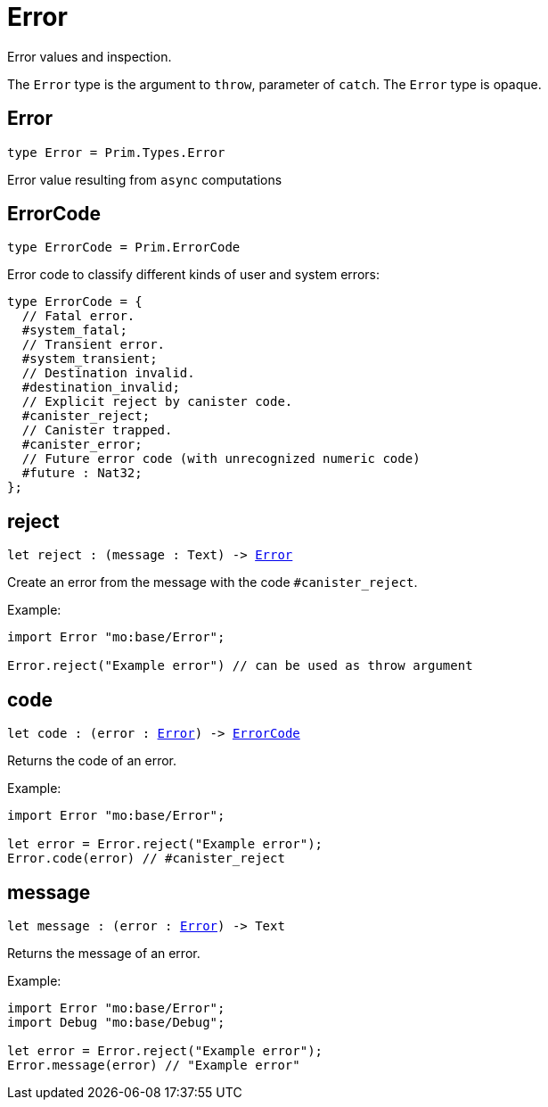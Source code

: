 [[module.Error]]
= Error

Error values and inspection.

The `Error` type is the argument to `throw`, parameter of `catch`.
The `Error` type is opaque.

[[type.Error]]
== Error

[source.no-repl,motoko,subs=+macros]
----
type Error = Prim.Types.Error
----

Error value resulting from  `async` computations

[[type.ErrorCode]]
== ErrorCode

[source.no-repl,motoko,subs=+macros]
----
type ErrorCode = Prim.ErrorCode
----

Error code to classify different kinds of user and system errors:
```motoko
type ErrorCode = {
  // Fatal error.
  #system_fatal;
  // Transient error.
  #system_transient;
  // Destination invalid.
  #destination_invalid;
  // Explicit reject by canister code.
  #canister_reject;
  // Canister trapped.
  #canister_error;
  // Future error code (with unrecognized numeric code)
  #future : Nat32;
};
```

[[reject]]
== reject

[source.no-repl,motoko,subs=+macros]
----
let reject : (message : Text) -> xref:#type.Error[Error]
----

Create an error from the message with the code `#canister_reject`.

Example:
```motoko
import Error "mo:base/Error";

Error.reject("Example error") // can be used as throw argument
```

[[code]]
== code

[source.no-repl,motoko,subs=+macros]
----
let code : (error : xref:#type.Error[Error]) -> xref:#type.ErrorCode[ErrorCode]
----

Returns the code of an error.

Example:
```motoko
import Error "mo:base/Error";

let error = Error.reject("Example error");
Error.code(error) // #canister_reject
```

[[message]]
== message

[source.no-repl,motoko,subs=+macros]
----
let message : (error : xref:#type.Error[Error]) -> Text
----

Returns the message of an error.

Example:
```motoko
import Error "mo:base/Error";
import Debug "mo:base/Debug";

let error = Error.reject("Example error");
Error.message(error) // "Example error"
```

